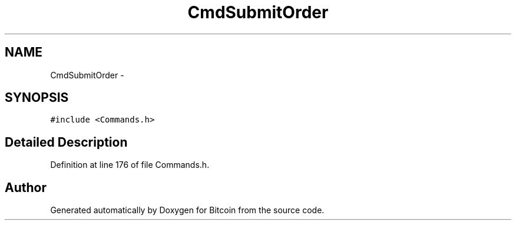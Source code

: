 .TH "CmdSubmitOrder" 3 "Fri Nov 9 2012" "Version 1.0" "Bitcoin" \" -*- nroff -*-
.ad l
.nh
.SH NAME
CmdSubmitOrder \- 
.SH SYNOPSIS
.br
.PP
.PP
\fC#include <Commands.h>\fP
.SH "Detailed Description"
.PP 
Definition at line 176 of file Commands.h.

.SH "Author"
.PP 
Generated automatically by Doxygen for Bitcoin from the source code.
